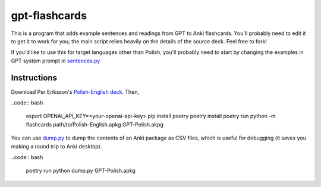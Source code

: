 --------------
gpt-flashcards
--------------

This is a program that adds example sentences and readings from GPT to Anki flashcards.
You'll probably need to edit it to get it to work for you;
the main script relies heavily on the details of the source deck.
Feel free to fork!

If you'd like to use this for target languages other than Polish,
you'll probably need to start by changing the examples in GPT system prompt
in `sentences.py`_

Instructions
------------

Download Per Eriksson's `Polish-English deck`_. Then,

..code:: bash

    export OPENAI_API_KEY=<your-openai-api-key>
    pip install poetry
    poetry install
    poetry run python -m flashcards path/to/Polish-English.apkg GPT-Polish.akpg

You can use `dump.py`_ to dump the contents of an Anki package as CSV files,
which is useful for debugging (it saves you making a round trip to Anki desktop).

..code:: bash

    poetry run python dump.py GPT-Polish.apkg

.. _sentences.py: ./flashcards/sentences.py
.. _Polish-English Deck: https://ankiweb.net/shared/info/3199057698
.. _dump.py: ./dump.py
